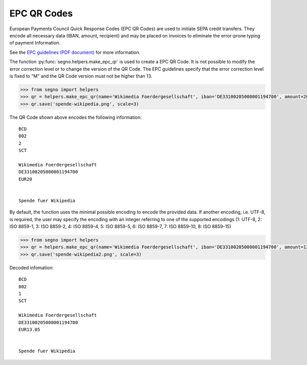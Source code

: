 EPC QR Codes
============

European Payments Council Quick Response Codes (EPC QR Codes) are used to
initiate SEPA credit transfers. They encode all necessary data (IBAN, amount,
recipient) and may be placed on invoices to eliminate the error-prone typing
of payment Information.

See the `EPC guidelines (PDF document) <https://www.europeanpaymentscouncil.eu/sites/default/files/KB/files/EPC069-12%20v2.1%20Quick%20Response%20Code%20-%20Guidelines%20to%20Enable%20the%20Data%20Capture%20for%20the%20Initiation%20of%20a%20SCT.pdf>`_
for more information.

The function :py:func:`segno.helpers.make_epc_qr` is used to create a EPC QR Code.
It is not possible to modify the error correction level or to change the version
of the QR Code. The EPC guidelines specify that the error correction level is
fixed to "M" and the QR Code version must not be higher than 13.

.. code-block:: python

    >>> from segno import helpers
    >>> qr = helpers.make_epc_qr(name='Wikimedia Foerdergesellschaft', iban='DE33100205000001194700', amount=20, text='Spende fuer Wikipedia')
    >>> qr.save('spende-wikipedia.png', scale=3)

.. image:: _static/epc/spende-wikipedia.png
    :alt: EPC QR Code

The QR Code shown above encodes the following information::

    BCD
    002
    2
    SCT

    Wikimedia Foerdergesellschaft
    DE33100205000001194700
    EUR20


    Spende fuer Wikipedia

By default, the function uses the minimal possible encoding to encode the
provided data. If another encoding, i.e. UTF-8, is required, the user may specify
the encoding with an integer referring to one of the supported encodings
(1: UTF-8, 2: ISO 8859-1, 3: ISO 8859-2, 4: ISO 8859-4, 5: ISO 8859-5,
6: ISO 8859-7, 7: ISO 8859-10, 8: ISO 8859-15)


.. code-block:: python

    >>> from segno import helpers
    >>> qr = helpers.make_epc_qr(name='Wikimedia Foerdergesellschaft', iban='DE33100205000001194700', amount=13.05, text='Spende fuer Wikipedia', encoding=1)
    >>> qr.save('spende-wikipedia2.png', scale=3)

.. image:: _static/epc/spende-wikipedia2.png
    :alt: EPC QR Code

Decoded infomation::

    BCD
    002
    1
    SCT

    Wikimedia Foerdergesellschaft
    DE33100205000001194700
    EUR13.05


    Spende fuer Wikipedia

